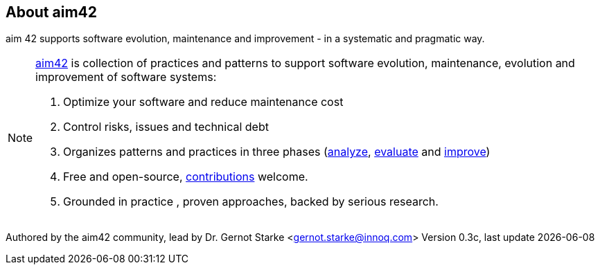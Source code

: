 :numbered!:

== About aim42

[role="lead"]
aim 42 supports software evolution, maintenance and improvement - in a systematic and pragmatic way. 



[NOTE]
-- 
http://aim42.org[aim42] is collection of practices and patterns to support software evolution, maintenance, evolution and improvement of software systems:

. Optimize your software and reduce maintenance cost
. Control risks, issues and technical debt
. Organizes patterns and practices in three phases (<<analyze, analyze>>, <<evaluate, evaluate>> and <<improve, improve>>)
. Free and open-source, <<contributions, contributions>> welcome.
. Grounded in practice , proven approaches, backed by serious research.
--

Authored by the aim42 community, lead by Dr. Gernot Starke <gernot.starke@innoq.com>
Version 0.3c, last update {docdate}
